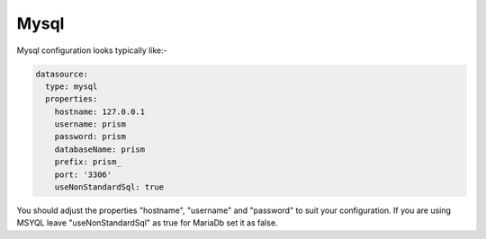 Mysql
=====

Mysql configuration looks typically like:-

.. code:: yaml

  datasource:
    type: mysql
    properties:
      hostname: 127.0.0.1
      username: prism
      password: prism
      databaseName: prism
      prefix: prism_
      port: '3306'
      useNonStandardSql: true

You should adjust the properties "hostname", "username" and "password" to suit your configuration.  If you are using MSYQL leave "useNonStandardSql" as true for MariaDb set it as false.
